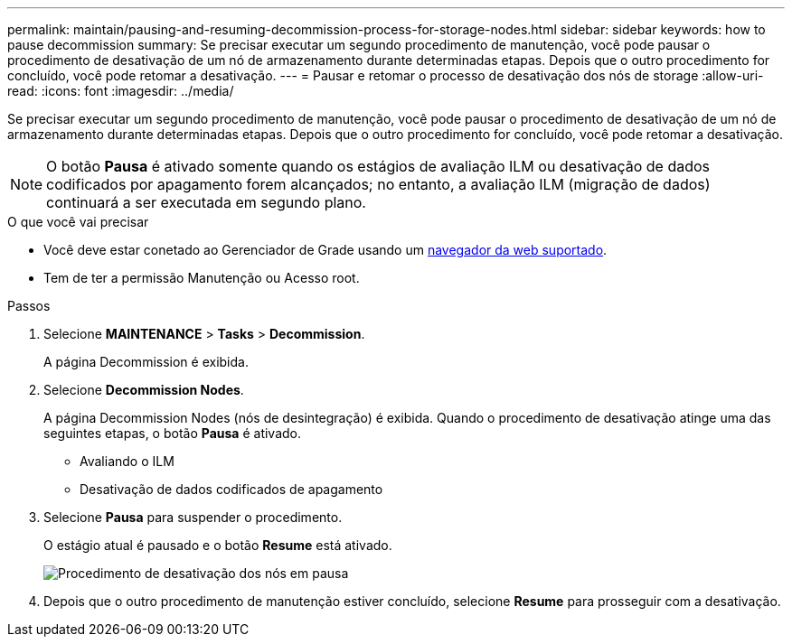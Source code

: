 ---
permalink: maintain/pausing-and-resuming-decommission-process-for-storage-nodes.html 
sidebar: sidebar 
keywords: how to pause decommission 
summary: Se precisar executar um segundo procedimento de manutenção, você pode pausar o procedimento de desativação de um nó de armazenamento durante determinadas etapas. Depois que o outro procedimento for concluído, você pode retomar a desativação. 
---
= Pausar e retomar o processo de desativação dos nós de storage
:allow-uri-read: 
:icons: font
:imagesdir: ../media/


[role="lead"]
Se precisar executar um segundo procedimento de manutenção, você pode pausar o procedimento de desativação de um nó de armazenamento durante determinadas etapas. Depois que o outro procedimento for concluído, você pode retomar a desativação.


NOTE: O botão *Pausa* é ativado somente quando os estágios de avaliação ILM ou desativação de dados codificados por apagamento forem alcançados; no entanto, a avaliação ILM (migração de dados) continuará a ser executada em segundo plano.

.O que você vai precisar
* Você deve estar conetado ao Gerenciador de Grade usando um xref:../admin/web-browser-requirements.adoc[navegador da web suportado].
* Tem de ter a permissão Manutenção ou Acesso root.


.Passos
. Selecione *MAINTENANCE* > *Tasks* > *Decommission*.
+
A página Decommission é exibida.

. Selecione *Decommission Nodes*.
+
A página Decommission Nodes (nós de desintegração) é exibida. Quando o procedimento de desativação atinge uma das seguintes etapas, o botão *Pausa* é ativado.

+
** Avaliando o ILM
** Desativação de dados codificados de apagamento


. Selecione *Pausa* para suspender o procedimento.
+
O estágio atual é pausado e o botão *Resume* está ativado.

+
image::../media/decommission_nodes_procedure_paused.png[Procedimento de desativação dos nós em pausa]

. Depois que o outro procedimento de manutenção estiver concluído, selecione *Resume* para prosseguir com a desativação.

